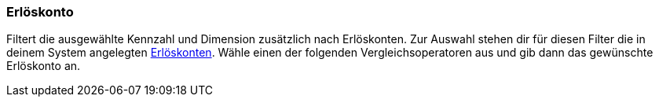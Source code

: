 === Erlöskonto

Filtert die ausgewählte Kennzahl und Dimension zusätzlich nach Erlöskonten.
Zur Auswahl stehen dir für diesen Filter die in deinem System angelegten xref:auftraege:buchhaltung.adoc#800[Erlöskonten].
Wähle einen der folgenden Vergleichsoperatoren aus und gib dann das gewünschte Erlöskonto an.

